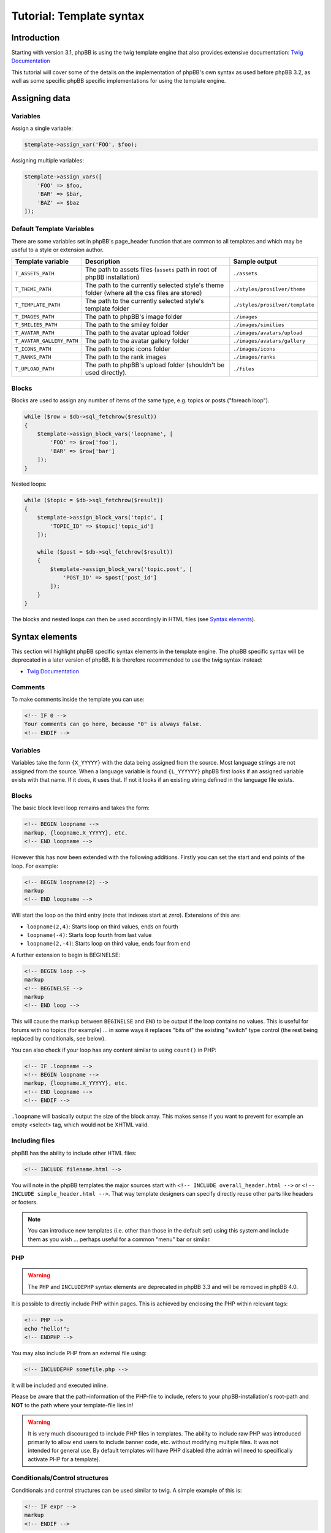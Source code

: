 =========================
Tutorial: Template syntax
=========================

Introduction
============

Starting with version 3.1, phpBB is using the twig template engine that also provides extensive documentation:
`Twig Documentation <https://twig.symfony.com/doc/2.x/>`_

This tutorial will cover some of the details on the implementation of phpBB's own syntax as used before phpBB 3.2,
as well as some specific phpBB specific implementations for using the template engine.

Assigning data
==============

Variables
---------

Assign a single variable:

.. code-block:: php

    $template->assign_var('FOO', $foo);

Assigning multiple variables:

.. code-block:: php

    $template->assign_vars([
        'FOO' => $foo,
        'BAR' => $bar,
        'BAZ' => $baz
    ]);

Default Template Variables
--------------------------

There are some variables set in phpBB's page_header function that are common to all templates and which may be useful to a style or extension author.

.. list-table::
    :widths: 20 60 20
    :header-rows: 1

    * - Template variable
      - Description
      - Sample output
    * - ``T_ASSETS_PATH``
      - The path to assets files (``assets`` path in root of phpBB installation)
      - ``./assets``
    * - ``T_THEME_PATH``
      - The path to the currently selected style's theme folder (where all the css files are stored)
      - ``./styles/prosilver/theme``
    * - ``T_TEMPLATE_PATH``
      - The path to the currently selected style's template folder
      - ``./styles/prosilver/template``
    * - ``T_IMAGES_PATH``
      - The path to phpBB's image folder
      - ``./images``
    * - ``T_SMILIES_PATH``
      - The path to the smiley folder
      - ``./images/similies``
    * - ``T_AVATAR_PATH``
      - The path to the avatar upload folder
      - ``./images/avatars/upload``
    * - ``T_AVATAR_GALLERY_PATH``
      - The path to the avatar gallery folder
      - ``./images/avatars/gallery``
    * - ``T_ICONS_PATH``
      - The path to topic icons folder
      - ``./images/icons``
    * - ``T_RANKS_PATH``
      - The path to the rank images
      - ``./images/ranks``
    * - ``T_UPLOAD_PATH``
      - The path to phpBB's upload folder (shouldn't be used directly).
      - ``./files``

Blocks
------

Blocks are used to assign any number of items of the same type, e.g. topics or posts ("foreach loop").

.. code-block:: php

    while ($row = $db->sql_fetchrow($result))
    {
        $template->assign_block_vars('loopname', [
            'FOO' => $row['foo'],
            'BAR' => $row['bar']
        ]);
    }

Nested loops:

.. code-block:: php

    while ($topic = $db->sql_fetchrow($result))
    {
        $template->assign_block_vars('topic', [
            'TOPIC_ID' => $topic['topic_id']
        ]);

        while ($post = $db->sql_fetchrow($result))
        {
            $template->assign_block_vars('topic.post', [
                'POST_ID' => $post['post_id']
            ]);
        }
    }

The blocks and nested loops can then be used accordingly in HTML files (see `Syntax elements`_).

Syntax elements
===============

This section will highlight phpBB specific syntax elements in the template engine.
The phpBB specific syntax will be deprecated in a later version of phpBB. It is therefore recommended to use
the twig syntax instead:

- `Twig Documentation <https://twig.symfony.com/doc/2.x/>`_

Comments
--------

To make comments inside the template you can use:

.. code-block:: html

    <!-- IF 0 -->
    Your comments can go here, because "0" is always false.
    <!-- ENDIF -->

Variables
---------

Variables take the form ``{X_YYYYY}`` with the data being assigned from the source. Most language strings are not
assigned from the source. When a language variable is found ``{L_YYYYYY}`` phpBB first looks if an assigned variable
exists with that name. If it does, it uses that. If not it looks if an existing string defined in the language file
exists.

Blocks
------

The basic block level loop remains and takes the form:

.. code-block:: html

    <!-- BEGIN loopname -->
    markup, {loopname.X_YYYYY}, etc.
    <!-- END loopname -->

However this has now been extended with the following additions. Firstly you can set the start and end points of the loop.
For example:

.. code-block:: html

    <!-- BEGIN loopname(2) -->
    markup
    <!-- END loopname -->

Will start the loop on the third entry (note that indexes start at *zero*). Extensions of this are:

- ``loopname(2,4)``: Starts loop on third values, ends on fourth
- ``loopname(-4)``: Starts loop fourth from last value
- ``loopname(2,-4)``: Starts loop on third value, ends four from end

A further extension to begin is BEGINELSE:

.. code-block:: html

    <!-- BEGIN loop -->
    markup
    <!-- BEGINELSE -->
    markup
    <!-- END loop -->

This will cause the markup between ``BEGINELSE`` and ``END`` to be output if the loop contains no values.
This is useful for forums with no topics (for example) ... in some ways it replaces "bits of" the existing
"switch" type control (the rest being replaced by conditionals, see below).

You can also check if your loop has any content similar to using ``count()`` in PHP:

.. code-block:: html

    <!-- IF .loopname -->
    <!-- BEGIN loopname -->
    markup, {loopname.X_YYYYY}, etc.
    <!-- END loopname -->
    <!-- ENDIF -->

``.loopname`` will basically output the size of the block array. This makes sense if you want to prevent for example
an empty <select> tag, which would not be XHTML valid.

Including files
---------------

phpBB has the ability to include other HTML files:

.. code-block:: html

    <!-- INCLUDE filename.html -->

You will note in the phpBB templates the major sources start with ``<!-- INCLUDE overall_header.html -->`` or
``<!-- INCLUDE simple_header.html -->``. That way template designers can specify directly reuse other parts like headers
or footers.

.. note:: You can introduce new templates (i.e. other than those in the default set) using this system and include them
    as you wish ... perhaps useful for a common "menu" bar or similar.

PHP
---

.. warning:: The ``PHP`` and ``INCLUDEPHP`` syntax elements are deprecated in phpBB 3.3 and will be removed in phpBB 4.0.

It is possible to directly include PHP within pages. This is achieved by enclosing the PHP within relevant tags:

.. code-block:: html

    <!-- PHP -->
    echo "hello!";
    <!-- ENDPHP -->

You may also include PHP from an external file using:

.. code-block:: html

    <!-- INCLUDEPHP somefile.php -->

It will be included and executed inline.

Please be aware that the path-information of the PHP-file to include, refers to your phpBB-installation's root-path and
**NOT** to the path where your template-file lies in!

.. warning:: It is very much discouraged to include PHP files in templates. The ability to include raw PHP was introduced
    primarily to allow end users to include banner code, etc. without modifying multiple files. It was not intended for
    general use. By default templates will have PHP disabled (the admin will need to specifically activate PHP for a template).

Conditionals/Control structures
-------------------------------

Conditionals and control structures can be used similar to twig. A simple example of this is:

.. code-block:: html

    <!-- IF expr -->
    markup
    <!-- ENDIF -->

The expression can take many forms:

.. code-block:: html

    <!-- IF loop.S_ROW_COUNT is even -->
    markup
    <!-- ENDIF -->

This will output the markup if the S_ROW_COUNT variable in the current iteration of loop is an even value (i.e. the expr is TRUE).
You can use various comparison methods (standard as well as equivalent textual versions noted in square brackets) including:

- ``==`` [``eq``]
- ``!=`` [``neq``, ``ne``]
- ``<>`` (same as ``!=``)
- ``!==`` (not equivalent in value and type)
- ``===`` (equivalent in value and type)
- ``>`` [``gt``]
- ``<`` [``lt``]
- ``>=`` [``gte``]
- ``<=`` [``lte``]
- ``&&`` [``and``]
- ``||`` [``or``]
- ``%`` [``mod``]
- ``!`` [``not``]
- ``+``
- ``-``
- ``*``
- ``/``
- ``<<`` (bitwise shift left)
- ``>>`` (bitwise shift right)
- ``|`` (bitwise or)
- ``^`` (bitwise xor)
- ``&`` (bitwise and)
- ``~`` (bitwise not)
- ``is`` (can be used to join comparison operations)

Basic parenthesis can also be used to enforce good old BODMAS rules. Additionally some basic comparison types are defined:

- ``even``
- ``odd``
- ``div``

Beyond the simple use of IF you can also do a sequence of comparisons using the following:

.. code-block:: html

    <!-- IF expr1 -->
    markup
    <!-- ELSEIF expr2 -->
    markup
    .
    .
    .
    <!-- ELSEIF exprN -->
    markup
    <!-- ELSE -->
    markup
    <!-- ENDIF -->

Each statement will be tested in turn and the relevant output generated when a match (if a match) is found.
It is not necessary to always use ``ELSEIF``, ``ELSE`` can be used alone to match "everything else".

This can also be used to for example assign different stylesheets on even row count than on uneven ones:

.. code-block:: html

    <table>
    <!-- IF loop.S_ROW_COUNT is even -->
    <tr class="row1">
    <!-- ELSE -->
    <tr class="row2">
    <!-- ENDIF -->
    <td>HELLO!</td>
    </tr>
    </table>

Other elements can also be added:

.. code-block:: html

    <table>
    <!-- IF loop.S_ROW_COUNT > 10 -->
    <tr bgcolor="#FF0000">
    <!-- ELSEIF loop.S_ROW_COUNT > 5 -->
    <tr bgcolor="#00FF00">
    <!-- ELSEIF loop.S_ROW_COUNT > 2 -->
    <tr bgcolor="#0000FF">
    <!-- ELSE -->
    <tr bgcolor="#FF00FF">
    <!-- ENDIF -->
    <td>hello!</td>
    </tr>
    </table>

This will output the row cell in purple for the first two rows, blue for rows 2 to 5, green for rows 5 to 10 and red
for remainder. So, you could produce a "nice" gradient effect, for example.

You could use ``IF`` to do common checks on for example the login state of a user:

.. code-block:: html

    <!-- IF S_USER_LOGGED_IN -->
    markup
    <!-- ENDIF -->

User variables
--------------

You can also define simple (boolean, integer or double) variables from inside the template. This is for example useful
if you dont want to copy & paste complex ``IF`` expressions over and over again:

.. code-block:: html

    <!-- IF expr1 -->
    <!-- DEFINE $COLSPAN = 3 -->
    <!-- ELSEIF expr2 -->
    <!-- DEFINE $COLSPAN = 4 -->
    <!-- ELSE -->
    <!-- DEFINE $COLSPAN = 1 -->
    <!-- ENDIF -->

    ...

    <tr><td colspan="{$COLSPAN}">...</td></tr>
    <tr><rd colspan="{$COLSPAN}">...</td></tr>

The ``DEFINE`` keyword does have some restrictions on its use:

- There **MUST** be exactly one space before and after the ``=``
- You **MUST** use single quotes

An example of this:

.. code-block:: html

    <!-- DEFINE $COLSPAN = 3 -->  //GOOD
    <!-- DEFINE $COLSPAN=3 -->         //BAD
    <!-- DEFINE $COLSPAN  =  3 -->     //BAD


    <!-- DEFINE $CLASS = 'class1' -->  //GOOD
    <!-- DEFINE $CLASS = "class1" -->  //BAD

User variables can be cleared (unset) using:

.. code-block:: html

    <!-- UNDEFINE $COLSPAN -->
